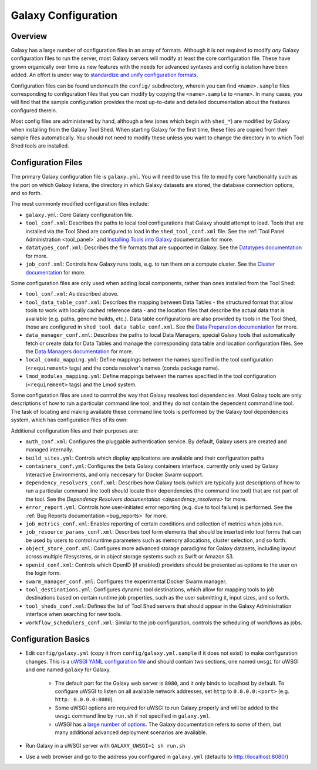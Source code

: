 Galaxy Configuration
========================================

Overview
----------------------------

Galaxy has a large number of configuration files in an array of formats. Although it is not required to modify *any*
Galaxy configuration files to run the server, most Galaxy servers will modify at least the core configuration file.
These have grown organically over time as new features with the needs for advanced syntaxes and config isolation have
been added. An effort is under way to `standardize and unify configuration formats`_.

Configuration files can be found underneath the ``config/`` subdirectory, wherein you can find ``<name>.sample`` files
corresponding to configuration files that you can modify by copying the ``<name>.sample`` to ``<name>``. In many cases,
you will find that the sample configuration provides the most up-to-date and detailed documentation about the features
configured therein.

Most config files are administered by hand, although a few (ones which begin with ``shed_*``) are modified by Galaxy
when installing from the Galaxy Tool Shed. When starting Galaxy for the first time, these files are copied from their
sample files automatically. You should not need to modify these unless you want to change the directory in to which Tool
Shed tools are installed.


Configuration Files
----------------------------

The primary Galaxy configuration file is ``galaxy.yml``. You will need to use this file to modify core functionality
such as the port on which Galaxy listens, the directory in which Galaxy datasets are stored, the database connection
options, and so forth.

The most commonly modified configuration files include:

- ``galaxy.yml``: Core Galaxy configuration file.
- ``tool_conf.xml``: Describes the paths to local tool configurations that Galaxy should attempt to load.  Tools that
  are installed via the Tool Shed are configured to load in the ``shed_tool_conf.xml`` file.  See the :ref:`Tool Panel
  Administration <tool_panel>` and `Installing Tools into Galaxy`_ documentation for more.
- ``datatypes_conf.xml``: Describes the file formats that are supported in Galaxy. See the `Datatypes documentation`_
  for more.
- ``job_conf.xml``: Controls how Galaxy runs tools, e.g. to run them on a compute cluster. See the `Cluster
  documentation`_ for more.

Some configuration files are only used when adding local components, rather than ones installed from the Tool Shed:

- ``tool_conf.xml``: As described above.
- ``tool_data_table_conf.xml``: Describes the mapping between Data Tables - the structured format that allow tools to
  work with locally cached reference data - and the location files that describe the actual data that is available (e.g.
  paths, genome builds, etc.).  Data table configurations are also provided by tools in the Tool Shed, those are
  configured in ``shed_tool_data_table_conf.xml``.  See the `Data Preparation documentation`_ for more.
- ``data_manager_conf.xml``: Describes the paths to local Data Managers, special Galaxy tools that automatically fetch
  or create data for Data Tables and manage the corresponding data table and location configuration files. See the `Data
  Managers documentation`_ for more.
- ``local_conda_mapping.yml``: Define mappings between the names specified in the tool configuration (``<requirement>``
  tags) and the conda resolver's names (conda package name).
- ``lmod_modules_mapping.yml``: Define mappings between the names specified in the tool configuration (``<requirement>`` 
  tags) and the Lmod system.

Some configuration files are used to control the way that Galaxy resolves tool dependencies. Most Galaxy tools are only
descriptions of how to run a particular command line tool, and they do not contain the dependent command line tool. The
task of locating and making available these command line tools is performed by the Galaxy tool dependencies system,
which has configuration files of its own:

Additional configuration files and their purposes are:

- ``auth_conf.xml``: Configures the pluggable authentication service. By default, Galaxy users are created and managed
  internally.
- ``build_sites.yml``: Controls which display applications are available and their configuration paths
- ``containers_conf.yml``: Configures the beta Galaxy containers interface, currently only used by Galaxy Interactive
  Environments, and only neccesary for Docker Swarm support.
- ``dependency_resolvers_conf.xml``: Describes how Galaxy tools (which are typically just descriptions of how to run a
  particular command line tool) should locate their dependencies (the command line tool) that are not part of the tool.
  See the `Dependency Resolvers documentation <dependency_resolvers>` for more.
- ``error_report.yml``: Controls how user-initiated error reporting (e.g. due to tool failure) is performed. See the
  :ref:`Bug Reports documentation <bug_reports>` for more.
- ``job_metrics_conf.xml``: Enables reporting of certain conditions and collection of metrics when jobs run.
- ``job_resource_params_conf.xml``: Describes tool form elements that should be inserted into tool forms that can be
  used by users to control runtime parameters such as memory allocations, cluster selection, and so forth.
- ``object_store_conf.xml``: Configures more advanced storage paradigms for Galaxy datasets, including layout across
  multiple filesystems, or in object storage systems such as Swift or Amazon S3.
- ``openid_conf.xml``: Controls which OpenID (if enabled) providers should be presented as options to the user on the
  login form.
- ``swarm_manager_conf.yml``: Configures the experimental Docker Swarm manager.
- ``tool_destinations.yml``: Configures dynamic tool destinations, which allow for mapping tools to job destinations
  based on certain runtime job properties, such as the user submitting it, input sizes, and so forth.
- ``tool_sheds_conf.xml``: Defines the list of Tool Shed servers that should appear in the Galaxy Administration
  interface when searching for new tools.
- ``workflow_schedulers_conf.xml``: Similar to the job configuration, controls the scheduling of workflows as jobs.

.. _standardize and unify configuration formats: https://github.com/galaxyproject/galaxy/issues/...
.. _Installing Tools into Galaxy: https://galaxyproject.org/admin/tools/add-tool-from-toolshed-tutorial/
.. _Datatypes documentation: https://galaxyproject.org/learn/datatypes/
.. _Cluster documentation: https://galaxyproject.org/admin/config/performance/cluster/
.. _Data Preparation documentation: https://galaxyproject.org/admin/data-preparation/
.. _Data Managers documentation: https://galaxyproject.org/admin/tools/data-managers/


Configuration Basics
----------------------------

- Edit ``config/galaxy.yml`` (copy it from ``config/galaxy.yml.sample`` if it does not exist) to make configuration
  changes. This is a `uWSGI YAML configuration file`_ and should contain two sections, one named ``uwsgi`` for uWSGI and
  one named ``galaxy`` for Galaxy.

    - The default port for the Galaxy web server is ``8080``, and it only binds to localhost by default. To configure
      uWSGI to listen on all available network addresses, set ``http`` to ``0.0.0.0:<port>`` (e.g. ``http:
      0.0.0.0:8080``).
    - Some uWSGI options are required for uWSGI to run Galaxy properly and will be added to the ``uwsgi`` command line
      by ``run.sh`` if not specified in ``galaxy.yml``.
    - uWSGI has a `large number of options`_. The Galaxy documentation refers to some of them, but many additional
      advanced deployment scenarios are available.

- Run Galaxy in a uWSGI server with ``GALAXY_UWSGI=1 sh run.sh``
- Use a web browser and go to the address you configured in ``galaxy.yml`` (defaults to http://localhost:8080/)

.. _uWSGI YAML configuration file: http://uwsgi-docs.readthedocs.io/en/latest/Configuration.html
.. _large number of options: http://uwsgi-docs.readthedocs.io/en/latest/Options.html
  
.. ----------------------------
.. Configuration Options
.. ----------------------------
.. 
.. .. include:: galaxy_options.rst
